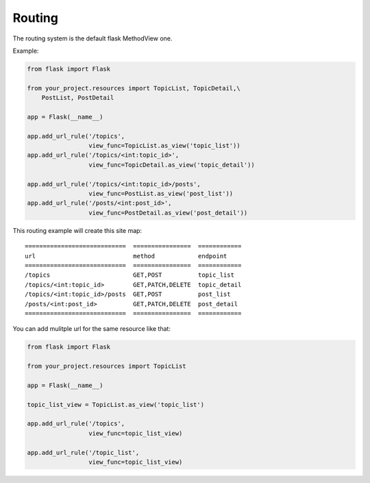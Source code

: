 Routing
=======

The routing system is the default flask MethodView one.

Example:

.. code:: python

    from flask import Flask

    from your_project.resources import TopicList, TopicDetail,\
        PostList, PostDetail

    app = Flask(__name__)

    app.add_url_rule('/topics',
                     view_func=TopicList.as_view('topic_list'))
    app.add_url_rule('/topics/<int:topic_id>',
                     view_func=TopicDetail.as_view('topic_detail'))

    app.add_url_rule('/topics/<int:topic_id>/posts',
                     view_func=PostList.as_view('post_list'))
    app.add_url_rule('/posts/<int:post_id>',
                     view_func=PostDetail.as_view('post_detail'))

This routing example will create this site map::

    ============================  ================  ============
    url                           method            endpoint
    ============================  ================  ============
    /topics                       GET,POST          topic_list
    /topics/<int:topic_id>        GET,PATCH,DELETE  topic_detail
    /topics/<int:topic_id>/posts  GET,POST          post_list
    /posts/<int:post_id>          GET,PATCH,DELETE  post_detail
    ============================  ================  ============

You can add mulitple url for the same resource like that:

.. code:: python

    from flask import Flask

    from your_project.resources import TopicList

    app = Flask(__name__)

    topic_list_view = TopicList.as_view('topic_list')

    app.add_url_rule('/topics',
                     view_func=topic_list_view)

    app.add_url_rule('/topic_list',
                     view_func=topic_list_view)
